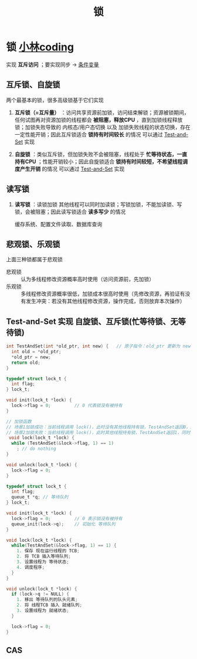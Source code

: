 :PROPERTIES:
:ID:       ac8c9c6d-760b-4ec8-847b-cbedebee7085
:END:
#+title: 锁
#+filetags: operating_system

* 锁 [[https://xiaolincoding.com/os/4_process/pessim_and_optimi_lock.html#%E4%B9%90%E8%A7%82%E9%94%81%E4%B8%8E%E6%82%B2%E8%A7%82%E9%94%81][小林coding]]
实现 *互斥访问* ；要实现同步 -> [[id:dd50a08e-6b08-43c7-b35a-4109e47b679e][条件变量]]

** 互斥锁、自旋锁
两个最基本的锁，很多高级锁基于它们实现
1. *互斥锁（=互斥量）* ：访问共享资源前加锁，访问结束解锁；资源被锁期间，任何试图再对资源加锁的线程都会 *被阻塞，释放CPU* ，直到加锁线程释放锁；加锁失败导致的 内核态/用户态切换 以及 加锁失败线程的状态切换，存在一定性能开销；因此互斥锁适合 *锁持有时间较长* 的情况
   可以通过 [[id:97bd56c8-5092-4ef3-95db-c18e3c1b3be1][Test-and-Set]] 实现

2. *自旋锁* ：类似互斥锁，但加锁失败不会被阻塞，线程处于 *忙等待状态，一直持有CPU* ；性能开销较小；因此自旋锁适合 *锁持有时间较短，不希望线程调度产生开销* 的情况
   可以通过 [[id:97bd56c8-5092-4ef3-95db-c18e3c1b3be1][Test-and-Set]] 实现


** 读写锁
1. *读写锁* ：读锁加锁 其他线程可以同时加读锁；写锁加锁，不能加读锁、写锁，会被阻塞；因此读写锁适合 *读多写少* 的情况
   #+begin_example 读多写少的场景
   缓存系统、配置文件读取、数据库查询
   #+end_example



** 悲观锁、乐观锁
上面三种锁都属于悲观锁
- 悲观锁 :: 认为多线程修改资源概率高时使用（访问资源前，先加锁）
- 乐观锁 :: 多线程修改资源概率很低，加锁成本很高时使用（先修改资源，再验证有没有发生冲突：若没有其他线程修改资源，操作完成，否则放弃本次操作）


** Test-and-Set 实现 自旋锁、互斥锁(忙等待锁、无等待锁)
:PROPERTIES:
:ID:       97bd56c8-5092-4ef3-95db-c18e3c1b3be1
:END:
#+name: TAS
#+begin_src c
int TestAndSet(int *old_ptr, int new) {   // 原子指令：old_ptr 更新为 new 的新值（更新新值），返回 old_ptr 的旧值（测试旧值）
  int old = *old_ptr;
  *old_ptr = new;
  return old;
}
#+end_src

#+name: TAS实现 忙等待锁
#+begin_src c
typedef struct lock_t {
  int flag;
} lock_t;

void init(lock_t *lock) {
  lock->flag = 0;         // 0 代表锁没有被持有
}

// 加锁函数
// 场景1加锁成功：当前线程调用 lock()，此时没有其他线程持有锁，TestAndSet返回0，跳过while循环（不会被阻塞），同时flag设置为1（表示取到锁），结束 lock()
// 场景2加锁失败：当前线程调用 lock()，此时其他线程持有锁，TestAndSet返回1，同时不断设置flag为1，当前线程一直卡在while循环（阻塞），当其他线程调用 unlock() 重新将flag设为0，卡在while循环的当前线程TestAndSet返回0，跳过while循环（不会被阻塞），同时flag设置为1（表示取到锁），结束 lock()
 void lock(lock_t *lock) {
  while (TestAndSet(&lock->flag, 1) == 1)
    ; // do nothing
}

void unlock(lock_t *lock) {
  lock->flag = 0;
}
#+end_src

#+name: TAS实现 无等待锁
#+begin_src c
typedef struct lock_t {
  int flag;
  queue_t *q; // 等待队列
} lock_t;

void init(lock_t *lock) {
  lock->flag = 0;         // 0 表示锁没有被持有
  queue_init(lock->q);    // 初始化 等待队列
}

void lock(lock_t *lock) {
  while(TestAndSet(&lock->flag, 1) == 1) {
    1. 保存 现在运行线程的 TCB;
    2. 将 TCB 插入等待队列;
    3. 设置线程为 等待状态;
    4. 调度程序;
  }
}

void unlock(lock_t *lock) {
  if (lock->q != NULL) {
    1. 移出 等待队列的队头元素;
    2. 将 线程TCB 插入 就绪队列;
    3. 设置线程为 就绪状态;
  }

  lock->flag = 0;
}
#+end_src


** CAS
